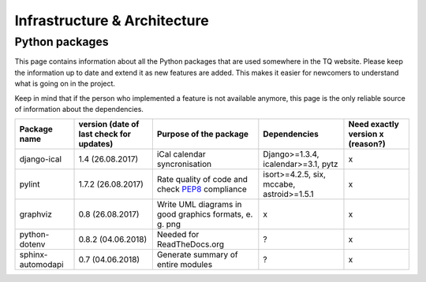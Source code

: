 =============================
Infrastructure & Architecture
=============================

Python packages
===============
This page contains information about all the Python packages that are used somewhere in the TQ website. Please keep the information up to date and extend it as new features are added. This makes it easier for newcomers to understand what is going on in the project.

Keep in mind that if the person who implemented a feature is not available anymore, this page is the only reliable source of information about the dependencies.

========================    ==========================================    ===================================================================================================    ===============================================    ======================================
     Package name            version (date of last check for updates)       Purpose of the package                                                                                           Dependencies                              Need exactly version x (reason?)
========================    ==========================================    ===================================================================================================    ===============================================    ======================================
django-ical                 1.4 (26.08.2017)                                iCal calendar syncronisation                                                                             Django>=1.3.4, icalendar>=3.1, pytz                        x
pylint                      1.7.2 (26.08.2017)                              Rate quality of code and check `PEP8 <https://www.python.org/dev/peps/pep-0008/>`_ compliance            isort>=4.2.5, six, mccabe, astroid>=1.5.1                  x
graphviz                    0.8 (26.08.2017)                                Write UML diagrams in good graphics formats, e. g. png                                                   x                                                          x
python-dotenv               0.8.2 (04.06.2018)                              Needed for ReadTheDocs.org                                                                               ?                                                          x
sphinx-automodapi           0.7 (04.06.2018)                                Generate summary of entire modules                                                                       ?                                                          x
========================    ==========================================    ===================================================================================================    ===============================================    ======================================
